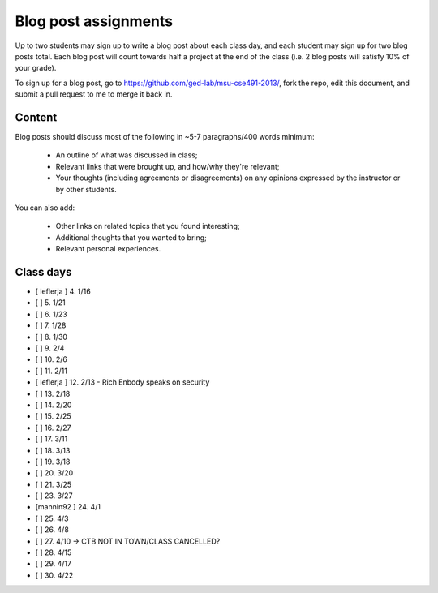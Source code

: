 Blog post assignments
=====================

Up to two students may sign up to write a blog post about each class
day, and each student may sign up for two blog posts total.  Each blog
post will count towards half a project at the end of the class (i.e.
2 blog posts will satisfy 10% of your grade).

To sign up for a blog post, go to
https://github.com/ged-lab/msu-cse491-2013/, fork the repo, edit this
document, and submit a pull request to me to merge it back in.

Content
-------

Blog posts should discuss most of the following in ~5-7 paragraphs/400
words minimum:

 * An outline of what was discussed in class;

 * Relevant links that were brought up, and how/why they're relevant;

 * Your thoughts (including agreements or disagreements) on any
   opinions expressed by the instructor or by other students.

You can also add:

 * Other links on related topics that you found interesting;

 * Additional thoughts that you wanted to bring;

 * Relevant personal experiences.

Class days
----------

- [ leflerja ] 4. 1/16
- [ ] 5. 1/21
- [ ] 6. 1/23
- [ ] 7. 1/28
- [ ] 8. 1/30
- [ ] 9. 2/4
- [ ] 10. 2/6
- [ ] 11. 2/11
- [ leflerja ] 12. 2/13 - Rich Enbody speaks on security
- [ ] 13. 2/18
- [ ] 14. 2/20
- [ ] 15. 2/25
- [ ] 16. 2/27
- [ ] 17. 3/11
- [ ] 18. 3/13
- [ ] 19. 3/18
- [ ] 20. 3/20
- [ ] 21. 3/25
- [ ] 23. 3/27
- [mannin92 ] 24. 4/1
- [ ] 25. 4/3
- [ ] 26. 4/8
- [ ] 27. 4/10 -> CTB NOT IN TOWN/CLASS CANCELLED?
- [ ] 28. 4/15
- [ ] 29. 4/17
- [ ] 30. 4/22

